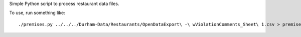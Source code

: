Simple Python script to process restaurant data files.

To use, run something like::

    ./premises.py ../../../Durham-Data/Restaurants/OpenDataExport\ -\ wViolationComments_Sheet\ 1.csv > premises.json
